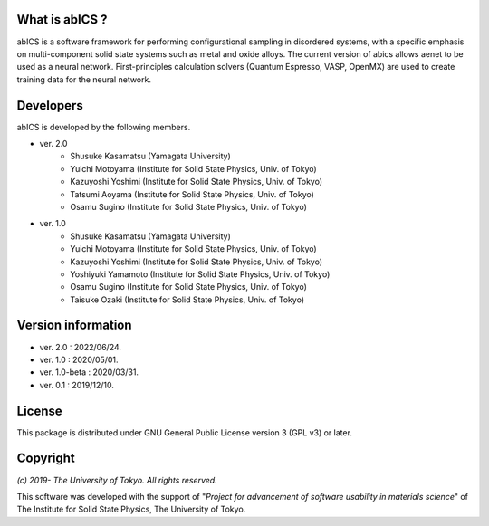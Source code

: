 .. pyMC documentation master file, created by
   sphinx-quickstart on Wed Jul 31 13:13:22 2019.
   You can adapt this file completely to your liking, but it should at least
   contain the root `toctree` directive.

What is abICS ?
------------------------------------------
abICS is a software framework for performing configurational sampling in disordered systems,
with a specific emphasis on multi-component solid state systems such as metal and oxide alloys.
The current version of abics allows aenet to be used as a neural network.
First-principles calculation solvers (Quantum Espresso, VASP, OpenMX) are used to create training data for the neural network.

Developers
------------------------------------------
abICS is developed by the following members.

- ver. 2.0
   - Shusuke Kasamatsu (Yamagata University)
   - Yuichi Motoyama (Institute for Solid State Physics, Univ. of Tokyo)
   - Kazuyoshi Yoshimi (Institute for Solid State Physics, Univ. of Tokyo)
   - Tatsumi Aoyama (Institute for Solid State Physics, Univ. of Tokyo)
   - Osamu Sugino (Institute for Solid State Physics, Univ. of Tokyo)

- ver. 1.0
   - Shusuke Kasamatsu (Yamagata University)
   - Yuichi Motoyama (Institute for Solid State Physics, Univ. of Tokyo)
   - Kazuyoshi Yoshimi (Institute for Solid State Physics, Univ. of Tokyo)
   - Yoshiyuki Yamamoto (Institute for Solid State Physics, Univ. of Tokyo)
   - Osamu Sugino (Institute for Solid State Physics, Univ. of Tokyo)
   - Taisuke Ozaki (Institute for Solid State Physics, Univ. of Tokyo)
   
Version information
------------------------------------------

- ver. 2.0      : 2022/06/24.
- ver. 1.0      : 2020/05/01.
- ver. 1.0-beta : 2020/03/31.
- ver. 0.1      : 2019/12/10.


License
--------------

This package is distributed under GNU General Public License version 3 (GPL v3) or later.


Copyright
--------------

*(c) 2019- The University of Tokyo. All rights reserved.*

This software was developed with the support of \"*Project for advancement of software usability in materials science*\" of The Institute for Solid State Physics, The University of Tokyo. 
     
